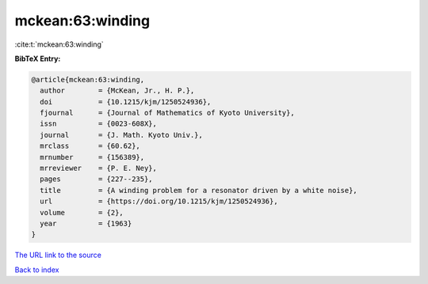 mckean:63:winding
=================

:cite:t:`mckean:63:winding`

**BibTeX Entry:**

.. code-block:: bibtex

   @article{mckean:63:winding,
     author        = {McKean, Jr., H. P.},
     doi           = {10.1215/kjm/1250524936},
     fjournal      = {Journal of Mathematics of Kyoto University},
     issn          = {0023-608X},
     journal       = {J. Math. Kyoto Univ.},
     mrclass       = {60.62},
     mrnumber      = {156389},
     mrreviewer    = {P. E. Ney},
     pages         = {227--235},
     title         = {A winding problem for a resonator driven by a white noise},
     url           = {https://doi.org/10.1215/kjm/1250524936},
     volume        = {2},
     year          = {1963}
   }
`The URL link to the source <https://doi.org/10.1215/kjm/1250524936>`_


`Back to index <../By-Cite-Keys.html>`_
